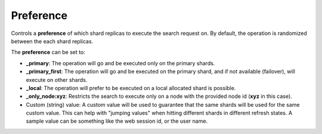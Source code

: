 .. _es-guide-reference-api-search-preference:

==========
Preference
==========

Controls a **preference** of which shard replicas to execute the search request on. By default, the operation is randomized between the each shard replicas.


The **preference** can be set to:

* **_primary**: The operation will go and be executed only on the primary shards.
* **_primary_first**: The operation will go and be executed on the primary shard, and if not available (failover), will execute on other shards.
* **_local**: The operation will prefer to be executed on a local allocated shard is possible.
* **_only_node:xyz**: Restricts the search to execute only on a node with the provided node id (**xyz** in this case).
* Custom (string) value: A custom value will be used to guarantee that the same shards will be used for the same custom value. This can help with "jumping values" when hitting different shards in different refresh states. A sample value can be something like the web session id, or the user name.